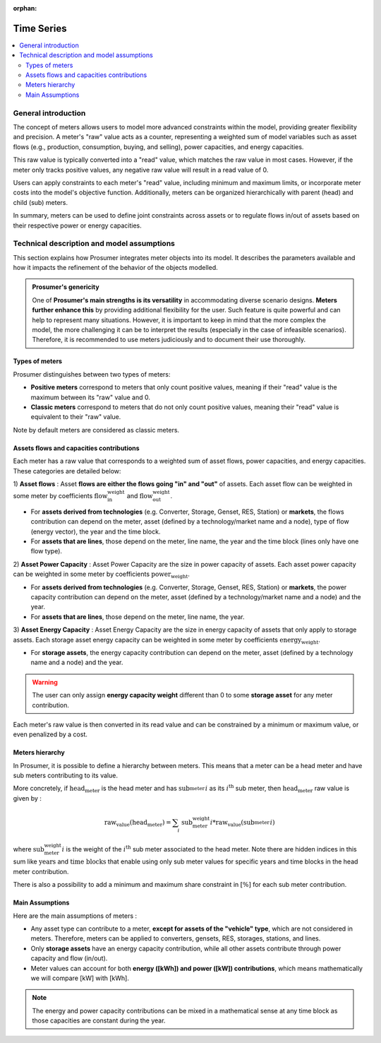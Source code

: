 :orphan:  .. NOT DELETE: Avoid warning about document not being included in any toctree

Time Series
===========

.. contents::
    :depth: 2
    :local:


General introduction
--------------------

The concept of meters allows users to model more advanced constraints within the model, providing greater flexibility and precision. A meter's "raw" value acts as a counter, representing a weighted sum of model variables such as asset flows (e.g., production, consumption, buying, and selling), power capacities, and energy capacities.

This raw value is typically converted into a "read" value, which matches the raw value in most cases. However, if the meter only tracks positive values, any negative raw value will result in a read value of 0.

Users can apply constraints to each meter's "read" value, including minimum and maximum limits, or incorporate meter costs into the model's objective function. Additionally, meters can be organized hierarchically with parent (head) and child (sub) meters.

In summary, meters can be used to define joint constraints across assets or to regulate flows in/out of assets based on their respective power or energy capacities.

Technical description and model assumptions
-------------------------------------------

This section explains how Prosumer integrates meter objects into its model. It describes the parameters available and how it impacts the refinement of the behavior of the objects modelled.

.. admonition:: Prosumer's genericity
    :class: tip

    One of **Prosumer's main strengths is its versatility** in accommodating diverse scenario designs. **Meters further enhance this** by providing additional flexibility for the user. Such feature is quite powerful and can help to represent many situations. However, it is important to keep in mind that the more complex the model, the more challenging it can be to interpret the results (especially in the case of infeasible scenarios). Therefore, it is recommended to use meters judiciously and to document their use thoroughly.

Types of meters
^^^^^^^^^^^^^^^^^^^^^^^^^^^^^^^^^^^^

Prosumer distinguishes between two types of meters:

* **Positive meters** correspond to meters that only count positive values, meaning if their "read" value is the maximum between its "raw" value and 0.

* **Classic meters** correspond to meters that do not only count positive values, meaning their "read" value is equivalent to their "raw" value.

Note by default meters are considered as classic meters.

Assets flows and capacities contributions
^^^^^^^^^^^^^^^^^^^^^^^^^^^^^^^^^^^^^^^^^^^^^^

Each meter has a raw value that corresponds to a weighted sum of asset flows, power capacities, and energy capacities. These categories are detailed below:

1) **Asset flows** :
Asset **flows are either the flows going "in" and "out"** of assets. Each asset flow can be weighted in some meter by coefficients :math:`\text{flow_in_weight}` and :math:`\text{flow_out_weight}`.

* For **assets derived from technologies** (e.g. Converter, Storage, Genset, RES, Station) or **markets**, the flows contribution can depend on the meter, asset (defined by a technology/market name and a node), type of flow (energy vector), the year and the time block.
* For **assets that are lines**, those depend on the meter, line name, the year and the time block (lines only have one flow type).

2) **Asset Power Capacity** :
Asset Power Capacity are the size in power capacity of assets. Each asset power capacity can be weighted in some meter by coefficients :math:`\text{power_weight}`.

* For **assets derived from technologies** (e.g. Converter, Storage, Genset, RES, Station) or **markets**, the power capacity contribution can depend on the meter, asset (defined by a technology/market name and a node) and the year.
* For **assets that are lines**, those depend on the meter, line name, the year.

3) **Asset Energy Capacity** :
Asset Energy Capacity are the size in energy capacity of assets that only apply to storage assets. Each storage asset energy capacity can be weighted in some meter by coefficients :math:`\text{energy_weight}`.

* For **storage assets**, the energy capacity contribution can depend on the meter, asset (defined by a technology name and a node) and the year.

.. admonition:: Warning
    :class: warning

    The user can only assign **energy capacity weight** different than 0 to some **storage asset** for any meter contribution.

Each meter's raw value is then converted in its read value and can be constrained by a minimum or maximum value, or even penalized by a cost.


.. raw:: html

   <details>
   <summary><a>Example - Click to Expand</a></summary>
   <div>

    For instance for some meter that has not not only positive count (read value equal to raw value), we can choose to force a \(\text{generator}\) asset to produce at most half its capacity (for some flow type, on some time block, defined for some years) using the following \(\text{meter}\) definition with minimal value of 0.


    We will then use \(\text{power_weight} = 0.5\) and \(\text{flow_out_weight} = -1\). This gives us the constraint :

        \begin{align*}

        \text{read_value}(\text{meter}) &= 0.5*\text{power_capacity}(\text{generator}) -1 *\text{flow_out}(\text{generator})\\
        0 &\le \text{read_value}(\text{meter})  \\
        \\
        \Leftrightarrow \text{flow_out}(\text{generator}) &\le 0.5*\text{power_capacity}(\text{generator})
        \end{align*}

    Of course you can have more advance constraints by combining multiple assets and flows on different years and time blocks in the meter definition.

   </div>
   </details>

    <div style="margin-top: 2em;"></div>

.. raw:: html

   <details>
   <summary><a>Mathematical summary of a meter</a></summary>
   <div>

    The concept of meters is quite generic and can be summarized mathematically as follows. Let's consider a meter \(\text{meter}\) with a raw value \(\text{raw_value}(\text{meter})\) that is a weighted sum of asset flows, power capacities, and energy capacities. The read value \(\text{read_value}(\text{meter})\) is then defined as :

        \begin{align*}
            \text{read_value}(\text{meter}) &= \sum_{\text{asset}} \sum_{\text{flow}} \sum_{\text{year}} \sum_{\text{time block}} \text{flow_weight}(\text{asset}, \text{flow}, \text{year}, \text{time block}) \times \text{flow}(\text{asset}, \text{flow}, \text{year}, \text{time block}) \\
            &+ \sum_{\text{asset}} \sum_{\text{year}} \text{power_weight}(\text{asset}, \text{year}) \times \text{power_capacity}(\text{asset}, \text{year}) \\
            &+ \sum_{\text{asset}} \sum_{\text{year}} \text{energy_weight}(\text{asset}, \text{year}) \times \text{energy_capacity}(\text{asset}, \text{year})
        \end{align*}

   </div>
   </details>

    <div style="margin-top: 2em;"></div>

Meters hierarchy
^^^^^^^^^^^^^^^^^^^^^^^^^^^^^^^^^^^^

In Prosumer, it is possible to define a hierarchy between meters. This means that a meter can be a head meter and have sub meters contributing to its value.

More concretely, if :math:`\text{head_meter}` is the head meter and has :math:`\text{sub_meter_}i` as its :math:`i^{\text{th}}` sub meter, then :math:`\text{head_meter}` raw value is given by :

.. math::

    \begin{align*}
    \text{raw_value}(\text{head_meter}) = \sum_{i} \;\; \text{sub_meter_weight_}i*\text{raw_value}(\text{sub_meter_}i)
    \end{align*}

where :math:`\text{sub_meter_weight_}i` is the weight of the :math:`i^{\text{th}}` sub meter associated to the head meter. Note there are hidden indices in this sum like :math:`\text{years}` and :math:`\text{time blocks}` that enable using only sub meter values for specific years and time blocks in the head meter contribution.

There is also a possibility to add a minimum and maximum share constraint in :math:`[\%]` for each sub meter contribution.


.. raw:: html

   <details>
   <summary><a>Example - Click to Expand</a></summary>
   <div>

    Assume all following meters are classic (not positive). For instance if two sub meters representing the quantity of \(\text{H}_2\) from source 1 and source 2 must add up to total \(\text{H}_2\) production representing head meter value, we can choose for example that first source is bounded between \(\text{min_share}=0\%\) and \(\text{max_share}=\alpha\%\), and source 2 between \(\text{min_share}=\beta\%\) and \(\text{max_share}=100\%\) of total \(\text{H}_2\) production. Which in mathematics states as:

        \begin{align*}
        \text{read_value}(\text{head_meter}) &= \text{read_value}(\text{sub_meter_source1}) + \text{read_value}(\text{sub_meter_source2}) \\
        0 &\le \text{read_value}(\text{sub_meter_source1}) \le \alpha/100*\text{read_value}(\text{head_meter})\\
        \beta/100*\text{read_value}(\text{head_meter}) &\le \text{read_value}(\text{sub_meter_source2}) \le 1
        \end{align*}

    Note there are also hidden indices in these constraints like \(\text{years}\) and \(\text{time blocks}\) that enable share constraints only for specific years and time blocks.

   </div>
   </details>

.. raw:: html

   <div style="margin-top: 2em;"></div>


Main Assumptions
^^^^^^^^^^^^^^^^^^^^^^^^^^^^^^^^^^^^

Here are the main assumptions of meters :

* Any asset type can contribute to a meter, **except for assets of the "vehicle" type**, which are not considered in meters. Therefore, meters can be applied to converters, gensets, RES, storages, stations, and lines.
* Only **storage assets** have an energy capacity contribution, while all other assets contribute through power capacity and flow (in/out).
* Meter values can account for both **energy ([kWh]) and power ([kW]) contributions**, which means mathematically we will compare [kW] with [kWh].

.. admonition:: Note
    :class: note

    The energy and power capacity contributions can be mixed in a mathematical sense at any time block as those capacities are constant during the year.

